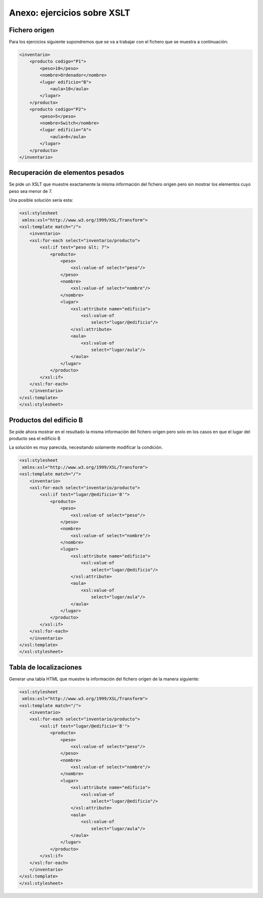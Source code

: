 Anexo: ejercicios sobre XSLT
=====================================

Fichero origen
----------------
Para los ejercicios siguiente supondremos que se va a trabajar con el fichero que se muestra a continuación:

.. code-block:: xml
    
    <inventario>
        <producto codigo="P1">
            <peso>10</peso>
            <nombre>Ordenador</nombre>
            <lugar edificio="B">
                <aula>10</aula>
            </lugar>
        </producto>
        <producto codigo="P2">
            <peso>5</peso>
            <nombre>Switch</nombre>
            <lugar edificio="A">
                <aula>6</aula>
            </lugar>
        </producto>
    </inventario>
    
Recuperación de elementos pesados
----------------------------------

Se pide un XSLT que muestre exactamente la misma información del fichero origen pero sin mostrar los elementos cuyo peso sea menor de 7.

Una posible solución sería esta:

.. code-block:: xml
    
    <xsl:stylesheet
     xmlns:xsl="http://www.w3.org/1999/XSL/Transform">
    <xsl:template match="/">
        <inventario>
        <xsl:for-each select="inventario/producto">
            <xsl:if test="peso &lt; 7">
                <producto>
                    <peso>
                        <xsl:value-of select="peso"/>
                    </peso>
                    <nombre>
                        <xsl:value-of select="nombre"/>
                    </nombre>
                    <lugar>
                        <xsl:attribute name="edificio">
                            <xsl:value-of
                                select="lugar/@edificio"/>
                        </xsl:attribute>
                        <aula>
                            <xsl:value-of
                                select="lugar/aula"/>
                        </aula>
                    </lugar>
                </producto>
            </xsl:if>
        </xsl:for-each>
        </inventario>
    </xsl:template>    
    </xsl:stylesheet>
    
Productos del edificio B
----------------------------

Se pide ahora mostrar en el resultado la misma información del fichero origen pero solo en los casos en que el lugar del producto sea el edificio B

La solución es muy parecida, necesitando solamente modificar la condición.


.. code-block:: xml

    
    <xsl:stylesheet
     xmlns:xsl="http://www.w3.org/1999/XSL/Transform">
    <xsl:template match="/">
        <inventario>
        <xsl:for-each select="inventario/producto">
            <xsl:if test="lugar/@edificio='B'">
                <producto>
                    <peso>
                        <xsl:value-of select="peso"/>
                    </peso>
                    <nombre>
                        <xsl:value-of select="nombre"/>
                    </nombre>
                    <lugar>
                        <xsl:attribute name="edificio">
                            <xsl:value-of
                                select="lugar/@edificio"/>
                        </xsl:attribute>
                        <aula>
                            <xsl:value-of
                                select="lugar/aula"/>
                        </aula>
                    </lugar>
                </producto>
            </xsl:if>
        </xsl:for-each>
        </inventario>
    </xsl:template>    
    </xsl:stylesheet>
    
Tabla de localizaciones
--------------------------

Generar una tabla HTML que muestre la información del fichero origen de la manera siguiente:

.. image:: xslt_tabla_edificio_aula.png
	:align: center
	:scale: 50%
    
.. code-block:: xml
    
    <xsl:stylesheet
     xmlns:xsl="http://www.w3.org/1999/XSL/Transform">
    <xsl:template match="/">
        <inventario>
        <xsl:for-each select="inventario/producto">
            <xsl:if test="lugar/@edificio='B'">
                <producto>
                    <peso>
                        <xsl:value-of select="peso"/>
                    </peso>
                    <nombre>
                        <xsl:value-of select="nombre"/>
                    </nombre>
                    <lugar>
                        <xsl:attribute name="edificio">
                            <xsl:value-of
                                select="lugar/@edificio"/>
                        </xsl:attribute>
                        <aula>
                            <xsl:value-of
                                select="lugar/aula"/>
                        </aula>
                    </lugar>
                </producto>
            </xsl:if>
        </xsl:for-each>
        </inventario>
    </xsl:template>    
    </xsl:stylesheet>